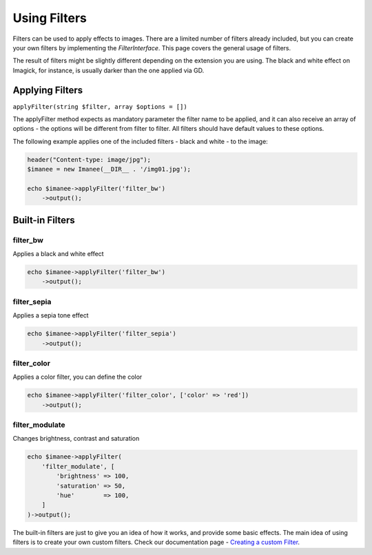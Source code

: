 Using Filters
=============

Filters can be used to apply effects to images. There are a limited number of filters already included, but you can create your own filters by implementing the *FilterInterface*. This page covers the general usage of filters.

The result of filters might be slightly different depending on the extension you are using. The black and white effect on Imagick, for instance, is usually darker than the one applied via GD.

Applying Filters
----------------

``applyFilter(string $filter, array $options = [])``

The applyFilter method expects as mandatory parameter the filter name to be applied, and it can also receive an array of options - the options will be
different from filter to filter. All filters should have default values to these options.

The following example applies one of the included filters - black and white - to the image:

.. code-block:: php

    header("Content-type: image/jpg");
    $imanee = new Imanee(__DIR__ . '/img01.jpg');

    echo $imanee->applyFilter('filter_bw')
        ->output();

Built-in Filters
----------------

filter_bw
#########
Applies a black and white effect

.. code-block:: php

    echo $imanee->applyFilter('filter_bw')
        ->output();

filter_sepia
############
Applies a sepia tone effect

.. code-block:: php

    echo $imanee->applyFilter('filter_sepia')
        ->output();

filter_color
############
Applies a color filter, you can define the color

.. code-block:: php

    echo $imanee->applyFilter('filter_color', ['color' => 'red'])
        ->output();

filter_modulate
###############
Changes brightness, contrast and saturation

.. code-block:: php

    echo $imanee->applyFilter(
        'filter_modulate', [
            'brightness' => 100,
            'saturation' => 50,
            'hue'        => 100,
        ]
    )->output();


The built-in filters are just to give you an idea of how it works, and provide some basic effects. The main idea of using filters is to create your own custom filters.
Check our documentation page - `Creating a custom Filter <http://docs.imanee.io/en/latest/customFilter.html>`_.